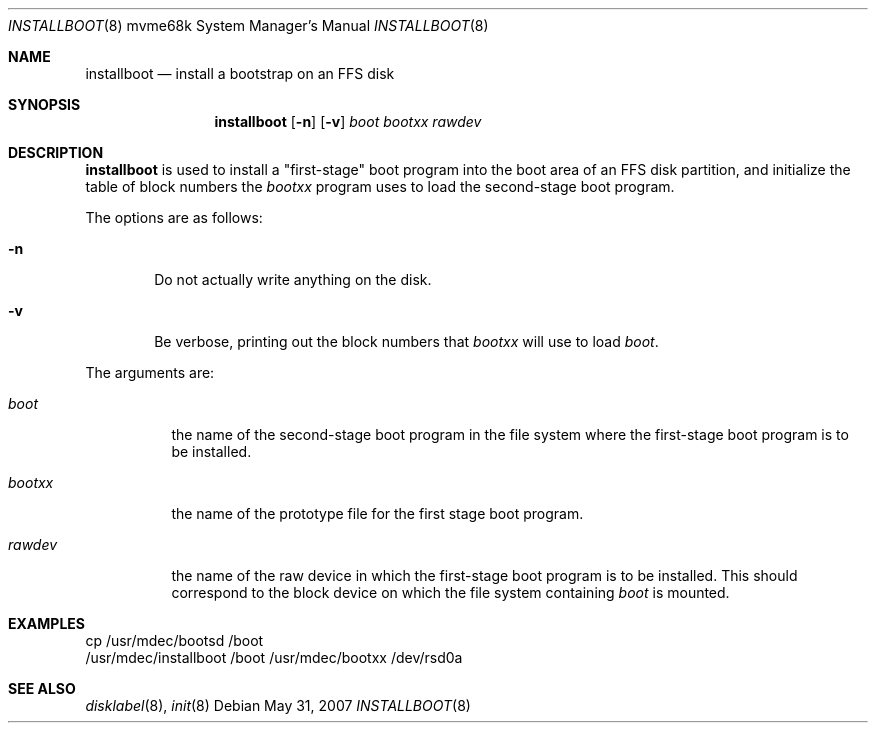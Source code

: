 .\"	$OpenBSD: installboot.8,v 1.17 2010/03/06 16:16:43 jmc Exp $
.\"
.\" Copyright (c) 1994 Paul Kranenburg
.\" All rights reserved.
.\"
.\" Redistribution and use in source and binary forms, with or without
.\" modification, are permitted provided that the following conditions
.\" are met:
.\" 1. Redistributions of source code must retain the above copyright
.\"    notice, this list of conditions and the following disclaimer.
.\" 2. Redistributions in binary form must reproduce the above copyright
.\"    notice, this list of conditions and the following disclaimer in the
.\"    documentation and/or other materials provided with the distribution.
.\" 3. All advertising materials mentioning features or use of this software
.\"    must display the following acknowledgement:
.\"      This product includes software developed by Paul Kranenburg.
.\" 4. The name of the author may not be used to endorse or promote products
.\"    derived from this software without specific prior written permission
.\"
.\" THIS SOFTWARE IS PROVIDED BY THE AUTHOR ``AS IS'' AND ANY EXPRESS OR
.\" IMPLIED WARRANTIES, INCLUDING, BUT NOT LIMITED TO, THE IMPLIED WARRANTIES
.\" OF MERCHANTABILITY AND FITNESS FOR A PARTICULAR PURPOSE ARE DISCLAIMED.
.\" IN NO EVENT SHALL THE AUTHOR BE LIABLE FOR ANY DIRECT, INDIRECT,
.\" INCIDENTAL, SPECIAL, EXEMPLARY, OR CONSEQUENTIAL DAMAGES (INCLUDING, BUT
.\" NOT LIMITED TO, PROCUREMENT OF SUBSTITUTE GOODS OR SERVICES; LOSS OF USE,
.\" DATA, OR PROFITS; OR BUSINESS INTERRUPTION) HOWEVER CAUSED AND ON ANY
.\" THEORY OF LIABILITY, WHETHER IN CONTRACT, STRICT LIABILITY, OR TORT
.\" (INCLUDING NEGLIGENCE OR OTHERWISE) ARISING IN ANY WAY OUT OF THE USE OF
.\" THIS SOFTWARE, EVEN IF ADVISED OF THE POSSIBILITY OF SUCH DAMAGE.
.\"
.Dd $Mdocdate: May 31 2007 $
.Dt INSTALLBOOT 8 mvme68k
.Os
.Sh NAME
.Nm installboot
.Nd install a bootstrap on an FFS disk
.Sh SYNOPSIS
.Nm installboot
.Op Fl n
.Op Fl v
.Ar boot
.Ar bootxx
.Ar rawdev
.Sh DESCRIPTION
.Nm installboot
is used to install a "first-stage" boot program into the boot area
of an FFS disk partition, and initialize the table of block numbers the
.Ar bootxx
program uses to load the second-stage boot program.
.Pp
The options are as follows:
.Bl -tag -width flag
.It Fl n
Do not actually write anything on the disk.
.It Fl v
Be verbose, printing out the block numbers that
.Ar bootxx
will use to load
.Ar boot .
.El
.Pp
The arguments are:
.Bl -tag -width bootxx
.It Ar boot
the name of the second-stage boot program in the file system
where the first-stage boot program is to be installed.
.It Ar bootxx
the name of the prototype file for the first stage boot program.
.It Ar rawdev
the name of the raw device in which the first-stage boot program
is to be installed.
This should correspond to the block device on which the file system containing
.Ar boot
is mounted.
.El
.Sh EXAMPLES
.Bd -literal
cp /usr/mdec/bootsd /boot
/usr/mdec/installboot /boot /usr/mdec/bootxx /dev/rsd0a
.Ed
.Sh SEE ALSO
.Xr disklabel 8 ,
.Xr init 8

